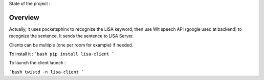 State of the project :

.. image:: https://travis-ci.org/Seraf/LISA-CLIENT-Linux.png
 :target: https://travis-ci.org/Seraf/LISA-CLIENT-Linux
 
.. image:: https://badge.waffle.io/seraf/lisa-client-linux.png?label=ready&title=Ready 
 :target: https://waffle.io/seraf/lisa-client-linux
 :alt: 'Stories in Ready'

Overview
########
Actually, it uses pocketsphinx to recognize the LISA keyword, then use Wit speech API (google used at backend) to recognize the sentence.
It sends the sentence to LISA Server.

Clients can be multiple (one per room for example) if needed.

To install it :
```bash
pip install lisa-client
```

To launch the client launch :

```bash
twistd -n lisa-client
```
